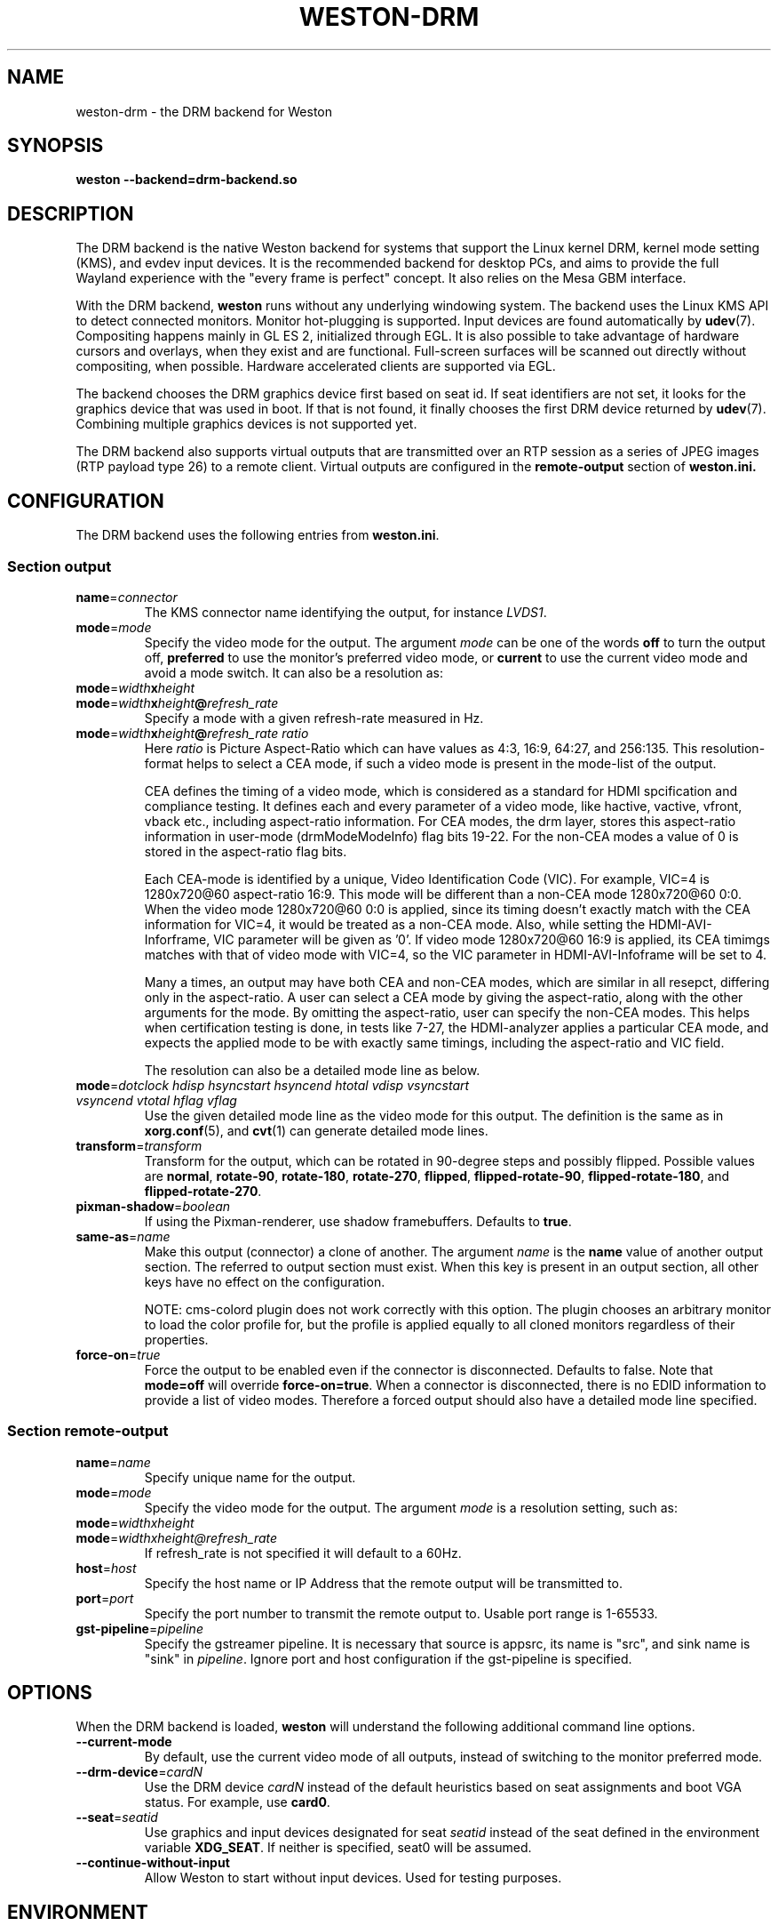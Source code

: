 .TH WESTON-DRM 7 "2012-11-27" "Weston @version@"
.SH NAME
weston-drm \- the DRM backend for Weston
.SH SYNOPSIS
.B weston --backend=drm-backend.so
.
.\" ***************************************************************
.SH DESCRIPTION
The DRM backend is the native Weston backend for systems that support
the Linux kernel DRM, kernel mode setting (KMS), and evdev input devices.
It is the recommended backend for desktop PCs, and aims to provide
the full Wayland experience with the "every frame is perfect" concept.
It also relies on the Mesa GBM interface.

With the DRM backend,
.B weston
runs without any underlying windowing system. The backend uses the
Linux KMS API to detect connected monitors. Monitor hot-plugging is
supported. Input devices are found automatically by
.BR udev (7).
Compositing happens mainly in GL\ ES\ 2, initialized through EGL. It
is also possible to take advantage of hardware cursors and overlays,
when they exist and are functional. Full-screen surfaces will be
scanned out directly without compositing, when possible.
Hardware accelerated clients are supported via EGL.

The backend chooses the DRM graphics device first based on seat id.
If seat identifiers are not set, it looks for the graphics device
that was used in boot. If that is not found, it finally chooses
the first DRM device returned by
.BR udev (7).
Combining multiple graphics devices is not supported yet.

The DRM backend also supports virtual outputs that are transmitted over
an RTP session as a series of JPEG images (RTP payload type 26) to a remote
client. Virtual outputs are configured in the
.BR remote-output
section of
.BR weston.ini.
.
.\" ***************************************************************
.SH CONFIGURATION
.
The DRM backend uses the following entries from
.BR weston.ini .
.SS Section output
.TP
\fBname\fR=\fIconnector\fR
The KMS connector name identifying the output, for instance
.IR LVDS1 .
.TP
\fBmode\fR=\fImode\fR
Specify the video mode for the output. The argument
.I mode
can be one of the words
.BR off " to turn the output off, "
.BR preferred " to use the monitor's preferred video mode, or "
.BR current " to use the current video mode and avoid a mode switch."
It can also be a resolution as:
.TP
\fBmode\fR=\fIwidth\fBx\fIheight\fR
.TP
\fBmode\fR=\fIwidth\fBx\fIheight\fB@\fIrefresh_rate\fR
Specify a mode with a given refresh-rate measured in Hz.
.TP
\fBmode\fR=\fIwidth\fBx\fIheight\fB@\fIrefresh_rate ratio\fR
Here \fIratio\fR is Picture Aspect-Ratio which can have values as 4:3, 16:9,
64:27, and 256:135. This resolution-format helps to select a CEA mode, if such a
video mode is present in the mode-list of the output.

CEA defines the timing of a video mode, which is considered as a standard for
HDMI spcification and compliance testing. It defines each and every parameter of
a video mode, like hactive, vactive, vfront, vback etc., including aspect-ratio
information. For CEA modes, the drm layer, stores this aspect-ratio information
in user-mode (drmModeModeInfo) flag bits 19-22. For the non-CEA modes a value of
0 is stored in the aspect-ratio flag bits.

Each CEA-mode is identified by a unique, Video Identification Code (VIC).
For example, VIC=4 is 1280x720@60 aspect-ratio 16:9. This mode will be
different than a non-CEA mode 1280x720@60 0:0. When the video mode
1280x720@60 0:0 is applied, since its timing doesn't exactly match with the CEA
information for VIC=4, it would be treated as a non-CEA mode. Also, while setting
the HDMI-AVI-Inforframe, VIC parameter will be given as '0'. If video mode
1280x720@60 16:9 is applied, its CEA timimgs matches with that of video mode with
VIC=4, so the VIC parameter in HDMI-AVI-Infoframe will be set to 4.

Many a times, an output may have both CEA and non-CEA modes, which are similar
in all resepct, differing only in the aspect-ratio. A user can select a CEA mode
by giving the aspect-ratio, along with the other arguments for the mode.
By omitting the aspect-ratio, user can specify the non-CEA modes.
This helps when certification testing is done, in tests like 7-27, the
HDMI-analyzer applies a particular CEA mode, and expects the applied mode to be
with exactly same timings, including the aspect-ratio and VIC field.

The resolution can also be a detailed mode line as below.
.TP
\fBmode\fR=\fIdotclock hdisp hsyncstart hsyncend htotal \
vdisp vsyncstart vsyncend vtotal hflag vflag\fR
Use the given detailed mode line as the video mode for this output.
The definition is the same as in
.BR xorg.conf "(5), and " cvt (1)
can generate detailed mode lines.
.TP
\fBtransform\fR=\fItransform\fR
Transform for the output, which can be rotated in 90-degree steps
and possibly flipped. Possible values are
.BR normal ", " rotate-90 ", " rotate-180 ", " rotate-270 ", "
.BR flipped ", " flipped-rotate-90 ", " flipped-rotate-180 ", and "
.BR flipped-rotate-270 .
.TP
\fBpixman-shadow\fR=\fIboolean\fR
If using the Pixman-renderer, use shadow framebuffers. Defaults to
.BR true .
.TP
\fBsame-as\fR=\fIname\fR
Make this output (connector) a clone of another. The argument
.IR name " is the "
.BR name " value of another output section. The
referred to output section must exist. When this key is present in an
output section, all other keys have no effect on the configuration.

NOTE: cms-colord plugin does not work correctly with this option. The plugin
chooses an arbitrary monitor to load the color profile for, but the
profile is applied equally to all cloned monitors regardless of their
properties.
.TP
\fBforce-on\fR=\fItrue\fR
Force the output to be enabled even if the connector is disconnected.
Defaults to false. Note that
.BR mode=off " will override " force-on=true .
When a connector is disconnected, there is no EDID information to provide
a list of video modes. Therefore a forced output should also have a
detailed mode line specified.

.SS Section remote-output
.TP
\fBname\fR=\fIname\fR
Specify unique name for the output.
.TP
\fBmode\fR=\fImode\fR
Specify the video mode for the output. The argument
.I mode
is a resolution setting, such as:
.TP
\fBmode\fR=\fIwidthxheight\fR
.TP
\fBmode\fR=\fIwidthxheight@refresh_rate
If refresh_rate is not specified it will default to a 60Hz.
.TP
\fBhost\fR=\fIhost\fR
Specify the host name or IP Address that the remote output will be
transmitted to.
.TP
\fBport\fR=\fIport\fR
Specify the port number to transmit the remote output to. Usable port range
is 1-65533.
.TP
\fBgst-pipeline\fR=\fIpipeline\fR
Specify the gstreamer pipeline. It is necessary that source is appsrc,
its name is "src", and sink name is "sink" in
.I pipeline\fR.
Ignore port and host configuration if the gst-pipeline is specified.

.
.\" ***************************************************************
.SH OPTIONS
.
When the DRM backend is loaded,
.B weston
will understand the following additional command line options.
.TP
.B \-\-current\-mode
By default, use the current video mode of all outputs, instead of
switching to the monitor preferred mode.
.TP
\fB\-\-drm\-device\fR=\fIcardN\fR
Use the DRM device
.I cardN
instead of the default heuristics based on seat assignments and boot VGA
status. For example, use
.BR card0 .
.TP
\fB\-\-seat\fR=\fIseatid\fR
Use graphics and input devices designated for seat
.I seatid
instead of the seat defined in the environment variable
.BR XDG_SEAT ". If neither is specified, seat0 will be assumed."
.TP
.B \-\-continue\-without\-input
Allow Weston to start without input devices. Used for testing purposes.
.
.\" ***************************************************************
.SH ENVIRONMENT
.
.TP
.B WESTON_LIBINPUT_LOG_PRIORITY
The minimum libinput verbosity level to be printed to Weston's log.
Valid values are
.BR debug ", " info ", and " error ". Default is " info .
.TP
.B XDG_SEAT
The seat Weston will start on, unless overridden on the command line.
.
.\" ***************************************************************
.SH "SEE ALSO"
.BR weston (1)
.\".BR weston.ini (5)
